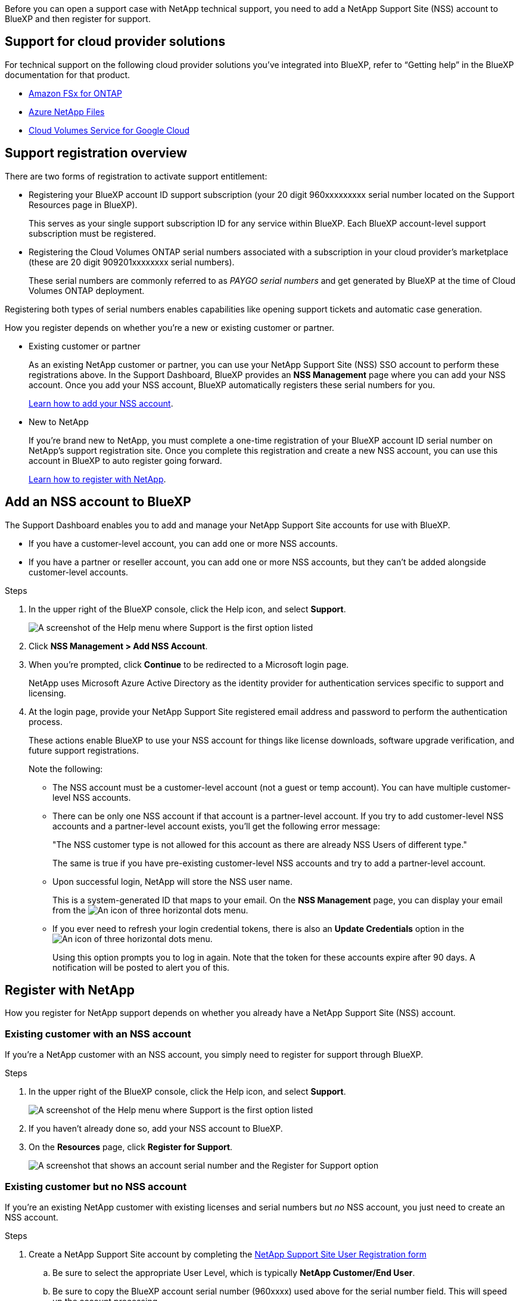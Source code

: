 Before you can open a support case with NetApp technical support, you need to add a NetApp Support Site (NSS) account to BlueXP and then register for support.

== Support for cloud provider solutions

For technical support on the following cloud provider solutions you've integrated into BlueXP, refer to “Getting help” in the BlueXP documentation for that product. 

* link:https://docs.netapp.com/us-en/cloud-manager-fsx-ontap/start/concept-fsx-aws.html#getting-help[Amazon FSx for ONTAP^]
* link:https://docs.netapp.com/us-en/cloud-manager-azure-netapp-files/concept-azure-netapp-files.html#getting-help[Azure NetApp Files^]
* link:https://docs.netapp.com/us-en/cloud-manager-cloud-volumes-service-gcp/concept-cvs-gcp.html#getting-help[Cloud Volumes Service for Google Cloud^]

== Support registration overview

There are two forms of registration to activate support entitlement:

* Registering your BlueXP account ID support subscription (your 20 digit 960xxxxxxxxx serial number located on the Support Resources page in BlueXP).
+
This serves as your single support subscription ID for any service within BlueXP. Each BlueXP account-level support subscription must be registered.

* Registering the Cloud Volumes ONTAP serial numbers associated with a subscription in your cloud provider's marketplace (these are 20 digit 909201xxxxxxxx serial numbers).
+
These serial numbers are commonly referred to as _PAYGO serial numbers_ and get generated by BlueXP at the time of Cloud Volumes ONTAP deployment.

Registering both types of serial numbers enables capabilities like opening support tickets and automatic case generation.

How you register depends on whether you're a new or existing customer or partner.

* Existing customer or partner
+
As an existing NetApp customer or partner, you can use your NetApp Support Site (NSS) SSO account to perform these registrations above. In the Support Dashboard, BlueXP provides an *NSS Management* page where you can add your NSS account. Once you add your NSS account, BlueXP automatically registers these serial numbers for you.
+
<<Add an NSS account to BlueXP,Learn how to add your NSS account>>.

* New to NetApp
+
If you're brand new to NetApp, you must complete a one-time registration of your BlueXP account ID serial number on NetApp's support registration site. Once you complete this registration and create a new NSS account, you can use this account in BlueXP to auto register going forward.
+
<<Register with NetApp,Learn how to register with NetApp>>.

== Add an NSS account to BlueXP

The Support Dashboard enables you to add and manage your NetApp Support Site accounts for use with BlueXP.

* If you have a customer-level account, you can add one or more NSS accounts.

* If you have a partner or reseller account, you can add one or more NSS accounts, but they can't be added alongside customer-level accounts.

.Steps
 
. In the upper right of the BlueXP console, click the Help icon, and select *Support*.
+
image:https://raw.githubusercontent.com/NetAppDocs/cloud-manager-family/main/media/screenshot-help-support.png[A screenshot of the Help menu where Support is the first option listed]

. Click *NSS Management > Add NSS Account*.

. When you're prompted, click *Continue* to be redirected to a Microsoft login page.
+
NetApp uses Microsoft Azure Active Directory as the identity provider for authentication services specific to support and licensing.

. At the login page, provide your NetApp Support Site registered email address and password to perform the authentication process.
+
These actions enable BlueXP to use your NSS account for things like license downloads, software upgrade verification, and future support registrations.
+
Note the following:
+
* The NSS account must be a customer-level account (not a guest or temp account). You can have multiple customer-level NSS accounts.

* There can be only one NSS account if that account is a partner-level account. If you try to add customer-level NSS accounts and a partner-level account exists, you'll get the following error message:
+
"The NSS customer type is not allowed for this account as there are already NSS Users of different type."
+
The same is true if you have pre-existing customer-level NSS accounts and try to add a partner-level account.

* Upon successful login, NetApp will store the NSS user name. 
+
This is a system-generated ID that maps to your email. On the *NSS Management* page, you can display your email from the image:https://raw.githubusercontent.com/NetAppDocs/cloud-manager-family/main/media/icon-nss-menu.png[An icon of three horizontal dots] menu.

* If you ever need to refresh your login credential tokens, there is also an *Update Credentials* option in the image:https://raw.githubusercontent.com/NetAppDocs/cloud-manager-family/main/media/icon-nss-menu.png[An icon of three horizontal dots] menu. 
+
Using this option prompts you to log in again. Note that the token for these accounts expire after 90 days. A notification will be posted to alert you of this.

== Register with NetApp

How you register for NetApp support depends on whether you already have a NetApp Support Site (NSS) account.

=== Existing customer with an NSS account

If you're a NetApp customer with an NSS account, you simply need to register for support through BlueXP.

.Steps

. In the upper right of the BlueXP console, click the Help icon, and select *Support*.
+
image:https://raw.githubusercontent.com/NetAppDocs/cloud-manager-family/main/media/screenshot-help-support.png[A screenshot of the Help menu where Support is the first option listed]

. If you haven't already done so, add your NSS account to BlueXP.

. On the *Resources* page, click *Register for Support*.
+
image:https://raw.githubusercontent.com/NetAppDocs/cloud-manager-family/main/media/screenshot-register-support.png[A screenshot that shows an account serial number and the Register for Support option]

=== Existing customer but no NSS account

If you're an existing NetApp customer with existing licenses and serial numbers but _no_ NSS account, you just need to create an NSS account.

.Steps

.	Create a NetApp Support Site account by completing the https://mysupport.netapp.com/site/user/registration[NetApp Support Site User Registration form^]

.. Be sure to select the appropriate User Level, which is typically *NetApp Customer/End User*.

.. Be sure to copy the BlueXP account serial number (960xxxx) used above for the serial number field. This will speed up the account processing.

=== Brand new to NetApp

If you are brand new to NetApp and you don't have an NSS account, follow each step below.

.Steps

. In the upper right of the BlueXP console, click the Help icon, and select *Support*.
+
image:https://raw.githubusercontent.com/NetAppDocs/cloud-manager-family/main/media/screenshot-help-support.png[A screenshot of the Help menu where Support is the first option listed]

. Locate your account ID serial number from the Support Registration page.
+
image:https://raw.githubusercontent.com/NetAppDocs/cloud-manager-family/main/media/screenshot-serial-number.png[A screenshot of the Help menu where Support is the first option listed]

.	Navigate to https://register.netapp.com[NetApp's support registration site^] and select *I am not a registered NetApp Customer*.

.	Fill out the mandatory fields (those with red asterisks).

.	In the *Product Line* field, select *Cloud Manager* and then select your applicable billing provider.

.	Copy your account serial number from step 2 above, complete the security check, and then confirm that you read NetApp's Global Data Privacy Policy.
+
An email is immediately sent to the mailbox provided to finalize this secure transaction. Be sure to check your spam folders if the validation email doesn't arrive in few minutes.

.	Confirm the action from within the email.
+
Confirming submits your request to NetApp and recommends that you create a NetApp Support Site account.

.	Create a NetApp Support Site account by completing the https://mysupport.netapp.com/site/user/registration[NetApp Support Site User Registration form^]

.. Be sure to select the appropriate User Level, which is typically *NetApp Customer/End User*.

.. Be sure to copy the account serial number (960xxxx) used above for the serial number field. This will speed up the account processing.

.After you finish

NetApp should reach out to you during this process. This is a one-time onboarding exercise for new users.

Once you have your NetApp Support Site account, you can navigate to BlueXP to add this NSS account for future registrations.
